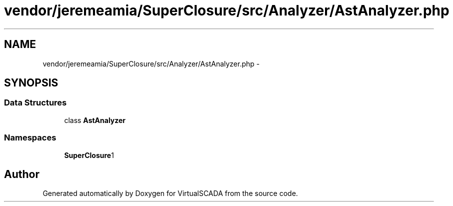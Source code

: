 .TH "vendor/jeremeamia/SuperClosure/src/Analyzer/AstAnalyzer.php" 3 "Tue Apr 14 2015" "Version 1.0" "VirtualSCADA" \" -*- nroff -*-
.ad l
.nh
.SH NAME
vendor/jeremeamia/SuperClosure/src/Analyzer/AstAnalyzer.php \- 
.SH SYNOPSIS
.br
.PP
.SS "Data Structures"

.in +1c
.ti -1c
.RI "class \fBAstAnalyzer\fP"
.br
.in -1c
.SS "Namespaces"

.in +1c
.ti -1c
.RI " \fBSuperClosure\\Analyzer\fP"
.br
.in -1c
.SH "Author"
.PP 
Generated automatically by Doxygen for VirtualSCADA from the source code\&.
